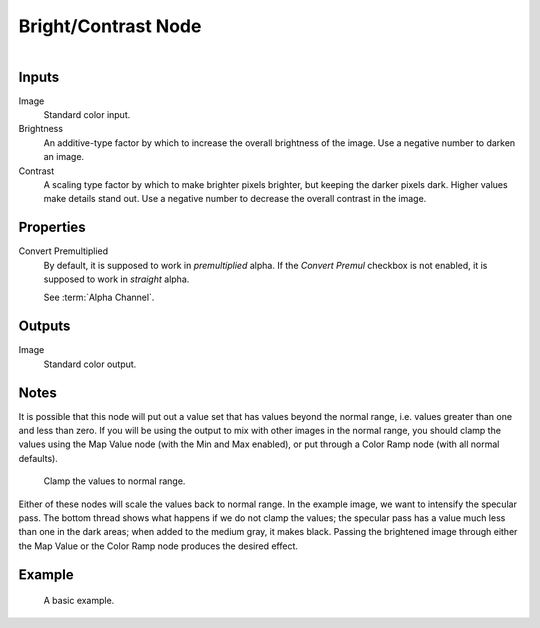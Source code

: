 .. index:: Compositor Nodes; Bright/Contrast
.. _bpy.types.CompositorNodeBrightContrast:
.. Editors Note: This page gets copied into:
.. - :doc:`</render/shader_nodes/color/bright_contrast>`

.. --- copy below this line ---

********************
Bright/Contrast Node
********************

.. figure:: /images/compositing_node-types_CompositorNodeBrightContrast.webp
   :align: right
   :alt: Brightness/Contrast Node.


Inputs
======

Image
   Standard color input.
Brightness
   An additive-type factor by which to increase the overall brightness
   of the image. Use a negative number to darken an image.
Contrast
   A scaling type factor by which to make brighter pixels brighter, but keeping the darker pixels dark.
   Higher values make details stand out. Use a negative number to decrease the overall contrast in the image.


Properties
==========

Convert Premultiplied
   By default, it is supposed to work in *premultiplied* alpha.
   If the *Convert Premul* checkbox is not enabled, it is supposed to work in *straight* alpha.

   See :term:`Alpha Channel`.


Outputs
=======

Image
   Standard color output.


Notes
=====

It is possible that this node will put out a value set that has values beyond the normal range,
i.e. values greater than one and less than zero.
If you will be using the output to mix with other images in the normal range,
you should clamp the values using the Map Value node (with the Min and Max enabled),
or put through a Color Ramp node (with all normal defaults).

.. figure:: /images/compositing_types_color_bright-contrast_clamp-values.png
   :width: 600px

   Clamp the values to normal range.

Either of these nodes will scale the values back to normal range.
In the example image, we want to intensify the specular pass.
The bottom thread shows what happens if we do not clamp the values;
the specular pass has a value much less than one in the dark areas;
when added to the medium gray, it makes black. Passing the brightened image through either
the Map Value or the Color Ramp node produces the desired effect.


Example
=======

.. figure:: /images/compositing_types_color_bright-contrast_basic-example.png
   :width: 600px

   A basic example.
